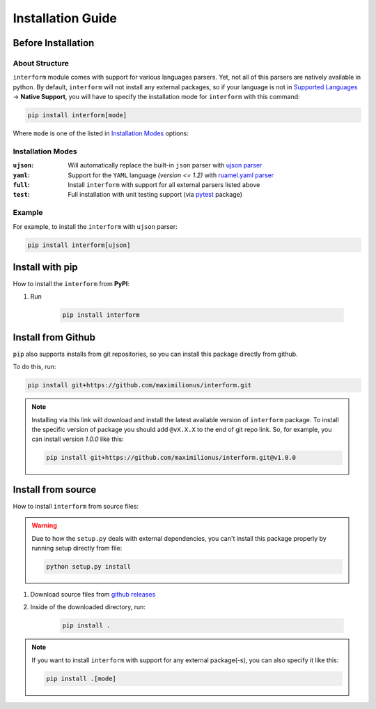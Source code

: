 Installation Guide
===================================

Before Installation
-----------------------------------

About Structure
~~~~~~~~~~~~~~~~~~~~~~~~~~~~~~~~~~~
``interform`` module comes with support for various languages parsers. Yet, not all of this parsers are natively available in python. By default, ``interform`` will not install any external packages, so if your language is not in `Supported Languages <general.html#supported-languages>`__ -> **Native Support**, you will have to specify the installation mode for ``interform`` with this command:

.. code-block:: bash

    pip install interform[mode]

Where ``mode`` is one of the listed in `Installation Modes`_ options:

Installation Modes
~~~~~~~~~~~~~~~~~~~~~~~~~~~~~~~~~~~~
:``ujson``:
    Will automatically replace the built-in ``json`` parser with `ujson parser <https://pypi.org/project/ujson/>`_

:``yaml``:
    Support for the ``YAML`` language *(version <= 1.2)* with `ruamel.yaml parser <https://pypi.org/project/ruamel.yaml/>`_

:``full``:
    Install ``interform`` with support for all external parsers listed above

:``test``:
    Full installation with unit testing support (via `pytest <https://pypi.org/project/pytest/>`_ package)

Example
~~~~~~~~~~~~~~~~~~~~~~~~~~~~~~~~~~~~~
For example, to install the ``interform`` with ``ujson`` parser:

.. code-block:: bash

    pip install interform[ujson]

Install with pip
--------------------------------------

How to install the ``interform`` from **PyPI**:

#. Run

    .. code-block:: bash

        pip install interform

Install from Github
--------------------------------------
``pip`` also supports installs from git repositories, so you can install this package directly from github.

To do this, run:

.. code-block:: bash

    pip install git+https://github.com/maximilionus/interform.git

.. note::

    Installing via this link will download and install the latest available version of ``interform`` package. To install the specific version of package you should add ``@vX.X.X`` to the end of git repo link. So, for example, you can install version *1.0.0* like this:

    .. code-block:: bash

        pip install git+https://github.com/maximilionus/interform.git@v1.0.0

Install from source
--------------------------------------
How to install ``interform`` from source files:

.. warning::
    Due to how the ``setup.py`` deals with external dependencies, you can't install this package properly by running setup directly from file:

    .. code-block:: bash

        python setup.py install

#. Download source files from `github releases <https://github.com/maximilionus/interform/releases>`_
#. Inside of the downloaded directory, run:

    .. code-block:: bash

        pip install .

.. note::
    If you want to install ``interform`` with support for any external package(-s), you can also specify it like this:

    .. code-block:: bash

        pip install .[mode]
